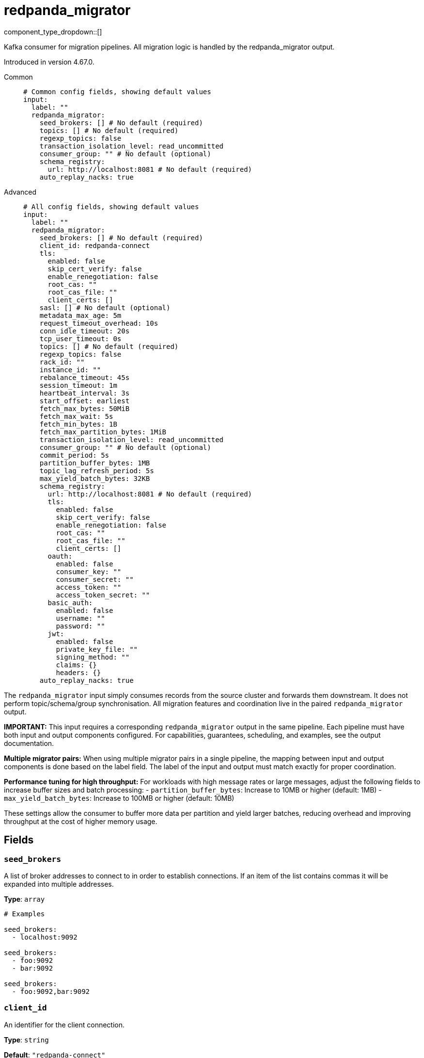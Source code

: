 = redpanda_migrator
:type: input
:status: experimental
:categories: ["Services"]



////
     THIS FILE IS AUTOGENERATED!

     To make changes, edit the corresponding source file under:

     https://github.com/redpanda-data/connect/tree/main/internal/impl/<provider>.

     And:

     https://github.com/redpanda-data/connect/tree/main/cmd/tools/docs_gen/templates/plugin.adoc.tmpl
////

// © 2024 Redpanda Data Inc.


component_type_dropdown::[]


Kafka consumer for migration pipelines. All migration logic is handled by the redpanda_migrator output.

Introduced in version 4.67.0.


[tabs]
======
Common::
+
--

```yml
# Common config fields, showing default values
input:
  label: ""
  redpanda_migrator:
    seed_brokers: [] # No default (required)
    topics: [] # No default (required)
    regexp_topics: false
    transaction_isolation_level: read_uncommitted
    consumer_group: "" # No default (optional)
    schema_registry:
      url: http://localhost:8081 # No default (required)
    auto_replay_nacks: true
```

--
Advanced::
+
--

```yml
# All config fields, showing default values
input:
  label: ""
  redpanda_migrator:
    seed_brokers: [] # No default (required)
    client_id: redpanda-connect
    tls:
      enabled: false
      skip_cert_verify: false
      enable_renegotiation: false
      root_cas: ""
      root_cas_file: ""
      client_certs: []
    sasl: [] # No default (optional)
    metadata_max_age: 5m
    request_timeout_overhead: 10s
    conn_idle_timeout: 20s
    tcp_user_timeout: 0s
    topics: [] # No default (required)
    regexp_topics: false
    rack_id: ""
    instance_id: ""
    rebalance_timeout: 45s
    session_timeout: 1m
    heartbeat_interval: 3s
    start_offset: earliest
    fetch_max_bytes: 50MiB
    fetch_max_wait: 5s
    fetch_min_bytes: 1B
    fetch_max_partition_bytes: 1MiB
    transaction_isolation_level: read_uncommitted
    consumer_group: "" # No default (optional)
    commit_period: 5s
    partition_buffer_bytes: 1MB
    topic_lag_refresh_period: 5s
    max_yield_batch_bytes: 32KB
    schema_registry:
      url: http://localhost:8081 # No default (required)
      tls:
        enabled: false
        skip_cert_verify: false
        enable_renegotiation: false
        root_cas: ""
        root_cas_file: ""
        client_certs: []
      oauth:
        enabled: false
        consumer_key: ""
        consumer_secret: ""
        access_token: ""
        access_token_secret: ""
      basic_auth:
        enabled: false
        username: ""
        password: ""
      jwt:
        enabled: false
        private_key_file: ""
        signing_method: ""
        claims: {}
        headers: {}
    auto_replay_nacks: true
```

--
======

The `redpanda_migrator` input simply consumes records from the source cluster and forwards them downstream. 
It does not perform topic/schema/group synchronisation. 
All migration features and coordination live in the paired `redpanda_migrator` output.

**IMPORTANT:** This input requires a corresponding `redpanda_migrator` output in the same pipeline. 
Each pipeline must have both input and output components configured.
For capabilities, guarantees, scheduling, and examples, see the output documentation.

**Multiple migrator pairs:** When using multiple migrator pairs in a single pipeline, 
the mapping between input and output components is done based on the label field. 
The label of the input and output must match exactly for proper coordination.

**Performance tuning for high throughput:** For workloads with high message rates or large messages, 
adjust the following fields to increase buffer sizes and batch processing:
- `partition_buffer_bytes`: Increase to 10MB or higher (default: 1MB)
- `max_yield_batch_bytes`: Increase to 100MB or higher (default: 10MB)

These settings allow the consumer to buffer more data per partition and yield larger batches, 
reducing overhead and improving throughput at the cost of higher memory usage.

== Fields

=== `seed_brokers`

A list of broker addresses to connect to in order to establish connections. If an item of the list contains commas it will be expanded into multiple addresses.


*Type*: `array`


```yml
# Examples

seed_brokers:
  - localhost:9092

seed_brokers:
  - foo:9092
  - bar:9092

seed_brokers:
  - foo:9092,bar:9092
```

=== `client_id`

An identifier for the client connection.


*Type*: `string`

*Default*: `"redpanda-connect"`

=== `tls`

Custom TLS settings can be used to override system defaults.


*Type*: `object`


=== `tls.enabled`

Whether custom TLS settings are enabled.


*Type*: `bool`

*Default*: `false`

=== `tls.skip_cert_verify`

Whether to skip server side certificate verification.


*Type*: `bool`

*Default*: `false`

=== `tls.enable_renegotiation`

Whether to allow the remote server to repeatedly request renegotiation. Enable this option if you're seeing the error message `local error: tls: no renegotiation`.


*Type*: `bool`

*Default*: `false`
Requires version 3.45.0 or newer

=== `tls.root_cas`

An optional root certificate authority to use. This is a string, representing a certificate chain from the parent trusted root certificate, to possible intermediate signing certificates, to the host certificate.
[CAUTION]
====
This field contains sensitive information that usually shouldn't be added to a config directly, read our xref:configuration:secrets.adoc[secrets page for more info].
====



*Type*: `string`

*Default*: `""`

```yml
# Examples

root_cas: |-
  -----BEGIN CERTIFICATE-----
  ...
  -----END CERTIFICATE-----
```

=== `tls.root_cas_file`

An optional path of a root certificate authority file to use. This is a file, often with a .pem extension, containing a certificate chain from the parent trusted root certificate, to possible intermediate signing certificates, to the host certificate.


*Type*: `string`

*Default*: `""`

```yml
# Examples

root_cas_file: ./root_cas.pem
```

=== `tls.client_certs`

A list of client certificates to use. For each certificate either the fields `cert` and `key`, or `cert_file` and `key_file` should be specified, but not both.


*Type*: `array`

*Default*: `[]`

```yml
# Examples

client_certs:
  - cert: foo
    key: bar

client_certs:
  - cert_file: ./example.pem
    key_file: ./example.key
```

=== `tls.client_certs[].cert`

A plain text certificate to use.


*Type*: `string`

*Default*: `""`

=== `tls.client_certs[].key`

A plain text certificate key to use.
[CAUTION]
====
This field contains sensitive information that usually shouldn't be added to a config directly, read our xref:configuration:secrets.adoc[secrets page for more info].
====



*Type*: `string`

*Default*: `""`

=== `tls.client_certs[].cert_file`

The path of a certificate to use.


*Type*: `string`

*Default*: `""`

=== `tls.client_certs[].key_file`

The path of a certificate key to use.


*Type*: `string`

*Default*: `""`

=== `tls.client_certs[].password`

A plain text password for when the private key is password encrypted in PKCS#1 or PKCS#8 format. The obsolete `pbeWithMD5AndDES-CBC` algorithm is not supported for the PKCS#8 format.

Because the obsolete pbeWithMD5AndDES-CBC algorithm does not authenticate the ciphertext, it is vulnerable to padding oracle attacks that can let an attacker recover the plaintext.
[CAUTION]
====
This field contains sensitive information that usually shouldn't be added to a config directly, read our xref:configuration:secrets.adoc[secrets page for more info].
====



*Type*: `string`

*Default*: `""`

```yml
# Examples

password: foo

password: ${KEY_PASSWORD}
```

=== `sasl`

Specify one or more methods of SASL authentication. SASL is tried in order; if the broker supports the first mechanism, all connections will use that mechanism. If the first mechanism fails, the client will pick the first supported mechanism. If the broker does not support any client mechanisms, connections will fail.


*Type*: `array`


```yml
# Examples

sasl:
  - mechanism: SCRAM-SHA-512
    password: bar
    username: foo
```

=== `sasl[].mechanism`

The SASL mechanism to use.


*Type*: `string`


|===
| Option | Summary

| `AWS_MSK_IAM`
| AWS IAM based authentication as specified by the 'aws-msk-iam-auth' java library.
| `OAUTHBEARER`
| OAuth Bearer based authentication.
| `PLAIN`
| Plain text authentication.
| `SCRAM-SHA-256`
| SCRAM based authentication as specified in RFC5802.
| `SCRAM-SHA-512`
| SCRAM based authentication as specified in RFC5802.
| `none`
| Disable sasl authentication

|===

=== `sasl[].username`

A username to provide for PLAIN or SCRAM-* authentication.


*Type*: `string`

*Default*: `""`

=== `sasl[].password`

A password to provide for PLAIN or SCRAM-* authentication.
[CAUTION]
====
This field contains sensitive information that usually shouldn't be added to a config directly, read our xref:configuration:secrets.adoc[secrets page for more info].
====



*Type*: `string`

*Default*: `""`

=== `sasl[].token`

The token to use for a single session's OAUTHBEARER authentication.


*Type*: `string`

*Default*: `""`

=== `sasl[].extensions`

Key/value pairs to add to OAUTHBEARER authentication requests.


*Type*: `object`


=== `sasl[].aws`

Contains AWS specific fields for when the `mechanism` is set to `AWS_MSK_IAM`.


*Type*: `object`


=== `sasl[].aws.region`

The AWS region to target.


*Type*: `string`


=== `sasl[].aws.endpoint`

Allows you to specify a custom endpoint for the AWS API.


*Type*: `string`


=== `sasl[].aws.credentials`

Optional manual configuration of AWS credentials to use. More information can be found in xref:guides:cloud/aws.adoc[].


*Type*: `object`


=== `sasl[].aws.credentials.profile`

A profile from `~/.aws/credentials` to use.


*Type*: `string`


=== `sasl[].aws.credentials.id`

The ID of credentials to use.


*Type*: `string`


=== `sasl[].aws.credentials.secret`

The secret for the credentials being used.
[CAUTION]
====
This field contains sensitive information that usually shouldn't be added to a config directly, read our xref:configuration:secrets.adoc[secrets page for more info].
====



*Type*: `string`


=== `sasl[].aws.credentials.token`

The token for the credentials being used, required when using short term credentials.


*Type*: `string`


=== `sasl[].aws.credentials.from_ec2_role`

Use the credentials of a host EC2 machine configured to assume https://docs.aws.amazon.com/IAM/latest/UserGuide/id_roles_use_switch-role-ec2.html[an IAM role associated with the instance^].


*Type*: `bool`

Requires version 4.2.0 or newer

=== `sasl[].aws.credentials.role`

A role ARN to assume.


*Type*: `string`


=== `sasl[].aws.credentials.role_external_id`

An external ID to provide when assuming a role.


*Type*: `string`


=== `metadata_max_age`

The maximum age of metadata before it is refreshed. This interval also controls how frequently regex topic patterns are re-evaluated to discover new matching topics.


*Type*: `string`

*Default*: `"5m"`

=== `request_timeout_overhead`

The request time overhead. Uses the given time as overhead while deadlining requests. Roughly equivalent to request.timeout.ms, but grants additional time to requests that have timeout fields.


*Type*: `string`

*Default*: `"10s"`

=== `conn_idle_timeout`

The rough amount of time to allow connections to idle before they are closed.


*Type*: `string`

*Default*: `"20s"`

=== `tcp_user_timeout`

The TCP user timeout for detecting dead connections. Sets the TCP_USER_TIMEOUT socket option (Linux only). When set to 0 (default), the option is not applied. This controls how long transmitted data may remain unacknowledged before the TCP connection is forcibly closed. Recommended values: 60s-120s for environments with frequent broker maintenance.


*Type*: `string`

*Default*: `"0s"`

=== `topics`

A list of topics to consume from. Multiple comma separated topics can be listed in a single element. When a `consumer_group` is specified partitions are automatically distributed across consumers of a topic, otherwise all partitions are consumed.

Alternatively, it's possible to specify explicit partitions to consume from with a colon after the topic name, e.g. `foo:0` would consume the partition 0 of the topic foo. This syntax supports ranges, e.g. `foo:0-10` would consume partitions 0 through to 10 inclusive.

Finally, it's also possible to specify an explicit offset to consume from by adding another colon after the partition, e.g. `foo:0:10` would consume the partition 0 of the topic foo starting from the offset 10. If the offset is not present (or remains unspecified) then the field `start_from_oldest` determines which offset to start from.


*Type*: `array`


```yml
# Examples

topics:
  - foo
  - bar

topics:
  - things.*

topics:
  - foo,bar

topics:
  - foo:0
  - bar:1
  - bar:3

topics:
  - foo:0,bar:1,bar:3

topics:
  - foo:0-5
```

=== `regexp_topics`

Whether listed topics should be interpreted as regular expression patterns for matching multiple topics. When enabled, the client will periodically refresh the list of matching topics based on the `metadata_max_age` interval. When topics are specified with explicit partitions this field must remain set to `false`.


*Type*: `bool`

*Default*: `false`

=== `rack_id`

A rack specifies where the client is physically located and changes fetch requests to consume from the closest replica as opposed to the leader replica.


*Type*: `string`

*Default*: `""`

=== `instance_id`

When using a consumer group, an instance ID specifies the groups static membership, which can prevent rebalances during reconnects. When using a instance ID the client does NOT leave the group when closing. To actually leave the group one must use an external admin command to leave the group on behalf of this instance ID. This ID must be unique per consumer within the group.


*Type*: `string`

*Default*: `""`

=== `rebalance_timeout`

When using a consumer group, `rebalance_timeout` sets how long group members are allowed to take when a rebalance has begun. This timeout is how long all members are allowed to complete work and commit offsets, minus the time it took to detect the rebalance (from a heartbeat).


*Type*: `string`

*Default*: `"45s"`

=== `session_timeout`

When using a consumer group, `session_timeout` sets how long a member in hte group can go between heartbeats. If a member does not heartbeat in this timeout, the broker will remove the member from the group and initiate a rebalance.


*Type*: `string`

*Default*: `"1m"`

=== `heartbeat_interval`

When using a consumer group, `heartbeat_interval` sets how long a group member goes between heartbeats to Kafka. Kafka uses heartbeats to ensure that a group member's sesion stays active. This value should be no higher than 1/3rd of the `session_timeout`. This is equivalent to the Java heartbeat.interval.ms setting.


*Type*: `string`

*Default*: `"3s"`

=== `start_offset`

Sets the offset to start consuming from, or if OffsetOutOfRange is seen while fetching, to restart consuming from.


*Type*: `string`

*Default*: `"earliest"`

|===
| Option | Summary

| `committed`
| Prevents consuming a partition in a group if the partition has no prior commits. Corresponds to Kafka's `auto.offset.reset=none` option
| `earliest`
| Start from the earliest offset. Corresponds to Kafka's `auto.offset.reset=earliest` option.
| `latest`
| Start from the latest offset. Corresponds to Kafka's `auto.offset.reset=latest` option.

|===

=== `fetch_max_bytes`

Sets the maximum amount of bytes a broker will try to send during a fetch. Note that brokers may not obey this limit if it has records larger than this limit. This is the equivalent to the Java fetch.max.bytes setting.


*Type*: `string`

*Default*: `"50MiB"`

=== `fetch_max_wait`

Sets the maximum amount of time a broker will wait for a fetch response to hit the minimum number of required bytes. This is the equivalent to the Java fetch.max.wait.ms setting.


*Type*: `string`

*Default*: `"5s"`

=== `fetch_min_bytes`

Sets the minimum amount of bytes a broker will try to send during a fetch. This is the equivalent to the Java fetch.min.bytes setting.


*Type*: `string`

*Default*: `"1B"`

=== `fetch_max_partition_bytes`

Sets the maximum amount of bytes that will be consumed for a single partition in a fetch request. Note that if a single batch is larger than this number, that batch will still be returned so the client can make progress. This is the equivalent to the Java fetch.max.partition.bytes setting.


*Type*: `string`

*Default*: `"1MiB"`

=== `transaction_isolation_level`

The transaction isolation level


*Type*: `string`

*Default*: `"read_uncommitted"`

|===
| Option | Summary

| `read_committed`
| If set, only committed transactional records are processed.
| `read_uncommitted`
| If set, then uncommitted records are processed.

|===

=== `consumer_group`

An optional consumer group to consume as. When specified the partitions of specified topics are automatically distributed across consumers sharing a consumer group, and partition offsets are automatically committed and resumed under this name. Consumer groups are not supported when specifying explicit partitions to consume from in the `topics` field.


*Type*: `string`


=== `commit_period`

The period of time between each commit of the current partition offsets. Offsets are always committed during shutdown.


*Type*: `string`

*Default*: `"5s"`

=== `partition_buffer_bytes`

A buffer size (in bytes) for each consumed partition, allowing records to be queued internally before flushing. Increasing this may improve throughput at the cost of higher memory utilisation. Note that each buffer can grow slightly beyond this value.


*Type*: `string`

*Default*: `"1MB"`

=== `topic_lag_refresh_period`

The period of time between each topic lag refresh cycle.


*Type*: `string`

*Default*: `"5s"`

=== `max_yield_batch_bytes`

The maximum size (in bytes) for each batch yielded by this input. When routed to a redpanda output without modification this would roughly translate to the batch.bytes config field of a traditional producer.


*Type*: `string`

*Default*: `"32KB"`

=== `schema_registry`

Configuration for schema registry integration. Enables migration of schema subjects, versions, and compatibility settings between clusters.


*Type*: `object`


=== `schema_registry.url`

The base URL of the schema registry service. Required for schema migration functionality.


*Type*: `string`


```yml
# Examples

url: http://localhost:8081

url: https://schema-registry.example.com:8081
```

=== `schema_registry.tls`

Custom TLS settings can be used to override system defaults.


*Type*: `object`


=== `schema_registry.tls.enabled`

Whether custom TLS settings are enabled.


*Type*: `bool`

*Default*: `false`

=== `schema_registry.tls.skip_cert_verify`

Whether to skip server side certificate verification.


*Type*: `bool`

*Default*: `false`

=== `schema_registry.tls.enable_renegotiation`

Whether to allow the remote server to repeatedly request renegotiation. Enable this option if you're seeing the error message `local error: tls: no renegotiation`.


*Type*: `bool`

*Default*: `false`
Requires version 3.45.0 or newer

=== `schema_registry.tls.root_cas`

An optional root certificate authority to use. This is a string, representing a certificate chain from the parent trusted root certificate, to possible intermediate signing certificates, to the host certificate.
[CAUTION]
====
This field contains sensitive information that usually shouldn't be added to a config directly, read our xref:configuration:secrets.adoc[secrets page for more info].
====



*Type*: `string`

*Default*: `""`

```yml
# Examples

root_cas: |-
  -----BEGIN CERTIFICATE-----
  ...
  -----END CERTIFICATE-----
```

=== `schema_registry.tls.root_cas_file`

An optional path of a root certificate authority file to use. This is a file, often with a .pem extension, containing a certificate chain from the parent trusted root certificate, to possible intermediate signing certificates, to the host certificate.


*Type*: `string`

*Default*: `""`

```yml
# Examples

root_cas_file: ./root_cas.pem
```

=== `schema_registry.tls.client_certs`

A list of client certificates to use. For each certificate either the fields `cert` and `key`, or `cert_file` and `key_file` should be specified, but not both.


*Type*: `array`

*Default*: `[]`

```yml
# Examples

client_certs:
  - cert: foo
    key: bar

client_certs:
  - cert_file: ./example.pem
    key_file: ./example.key
```

=== `schema_registry.tls.client_certs[].cert`

A plain text certificate to use.


*Type*: `string`

*Default*: `""`

=== `schema_registry.tls.client_certs[].key`

A plain text certificate key to use.
[CAUTION]
====
This field contains sensitive information that usually shouldn't be added to a config directly, read our xref:configuration:secrets.adoc[secrets page for more info].
====



*Type*: `string`

*Default*: `""`

=== `schema_registry.tls.client_certs[].cert_file`

The path of a certificate to use.


*Type*: `string`

*Default*: `""`

=== `schema_registry.tls.client_certs[].key_file`

The path of a certificate key to use.


*Type*: `string`

*Default*: `""`

=== `schema_registry.tls.client_certs[].password`

A plain text password for when the private key is password encrypted in PKCS#1 or PKCS#8 format. The obsolete `pbeWithMD5AndDES-CBC` algorithm is not supported for the PKCS#8 format.

Because the obsolete pbeWithMD5AndDES-CBC algorithm does not authenticate the ciphertext, it is vulnerable to padding oracle attacks that can let an attacker recover the plaintext.
[CAUTION]
====
This field contains sensitive information that usually shouldn't be added to a config directly, read our xref:configuration:secrets.adoc[secrets page for more info].
====



*Type*: `string`

*Default*: `""`

```yml
# Examples

password: foo

password: ${KEY_PASSWORD}
```

=== `schema_registry.oauth`

Allows you to specify open authentication via OAuth version 1.


*Type*: `object`


=== `schema_registry.oauth.enabled`

Whether to use OAuth version 1 in requests.


*Type*: `bool`

*Default*: `false`

=== `schema_registry.oauth.consumer_key`

A value used to identify the client to the service provider.


*Type*: `string`

*Default*: `""`

=== `schema_registry.oauth.consumer_secret`

A secret used to establish ownership of the consumer key.
[CAUTION]
====
This field contains sensitive information that usually shouldn't be added to a config directly, read our xref:configuration:secrets.adoc[secrets page for more info].
====



*Type*: `string`

*Default*: `""`

=== `schema_registry.oauth.access_token`

A value used to gain access to the protected resources on behalf of the user.


*Type*: `string`

*Default*: `""`

=== `schema_registry.oauth.access_token_secret`

A secret provided in order to establish ownership of a given access token.
[CAUTION]
====
This field contains sensitive information that usually shouldn't be added to a config directly, read our xref:configuration:secrets.adoc[secrets page for more info].
====



*Type*: `string`

*Default*: `""`

=== `schema_registry.basic_auth`

Allows you to specify basic authentication.


*Type*: `object`


=== `schema_registry.basic_auth.enabled`

Whether to use basic authentication in requests.


*Type*: `bool`

*Default*: `false`

=== `schema_registry.basic_auth.username`

A username to authenticate as.


*Type*: `string`

*Default*: `""`

=== `schema_registry.basic_auth.password`

A password to authenticate with.
[CAUTION]
====
This field contains sensitive information that usually shouldn't be added to a config directly, read our xref:configuration:secrets.adoc[secrets page for more info].
====



*Type*: `string`

*Default*: `""`

=== `schema_registry.jwt`

BETA: Allows you to specify JWT authentication.


*Type*: `object`


=== `schema_registry.jwt.enabled`

Whether to use JWT authentication in requests.


*Type*: `bool`

*Default*: `false`

=== `schema_registry.jwt.private_key_file`

A file with the PEM encoded via PKCS1 or PKCS8 as private key.


*Type*: `string`

*Default*: `""`

=== `schema_registry.jwt.signing_method`

A method used to sign the token such as RS256, RS384, RS512 or EdDSA.


*Type*: `string`

*Default*: `""`

=== `schema_registry.jwt.claims`

A value used to identify the claims that issued the JWT.


*Type*: `object`

*Default*: `{}`

=== `schema_registry.jwt.headers`

Add optional key/value headers to the JWT.


*Type*: `object`

*Default*: `{}`

=== `auto_replay_nacks`

Whether messages that are rejected (nacked) at the output level should be automatically replayed indefinitely, eventually resulting in back pressure if the cause of the rejections is persistent. If set to `false` these messages will instead be deleted. Disabling auto replays can greatly improve memory efficiency of high throughput streams as the original shape of the data can be discarded immediately upon consumption and mutation.


*Type*: `bool`

*Default*: `true`


